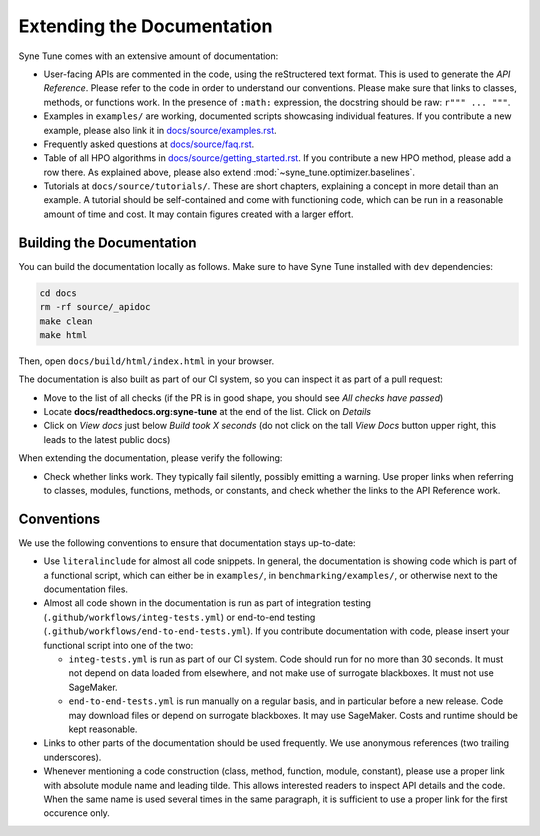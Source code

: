 Extending the Documentation
===========================

Syne Tune comes with an extensive amount of documentation:

* User-facing APIs are commented in the code, using the reStructered text format.
  This is used to generate the *API Reference*. Please refer to the code in
  order to understand our conventions. Please make sure that links to classes,
  methods, or functions work. In the presence of ``:math:`` expression, the
  docstring should be raw: ``r""" ... """``.
* Examples in ``examples/`` are working, documented scripts showcasing
  individual features. If you contribute a new example, please also link it
  in `docs/source/examples.rst <../../examples.html>`__.
* Frequently asked questions at
  `docs/source/faq.rst <../../faq.html>`__.
* Table of all HPO algorithms in
  `docs/source/getting_started.rst <../../getting_started.html#supported-hpo-methods>`__.
  If you contribute a new HPO method, please add a row there. As explained above,
  please also extend :mod:`~syne_tune.optimizer.baselines`.
* Tutorials at ``docs/source/tutorials/``. These are short chapters, explaining
  a concept in more detail than an example. A tutorial should be self-contained
  and come with functioning code, which can be run in a reasonable amount of
  time and cost. It may contain figures created with a larger effort.

Building the Documentation
--------------------------

You can build the documentation locally as follows. Make sure to have Syne
Tune installed with ``dev`` dependencies:

.. code-block:: bash

   cd docs
   rm -rf source/_apidoc
   make clean
   make html

Then, open ``docs/build/html/index.html`` in your browser.

The documentation is also built as part of our CI system, so you can inspect it
as part of a pull request:

* Move to the list of all checks (if the PR is in good shape, you should see
  *All checks have passed*)
* Locate **docs/readthedocs.org:syne-tune** at the end of the list. Click on
  *Details*
* Click on *View docs* just below *Build took X seconds* (do not click on the
  tall *View Docs* button upper right, this leads to the latest public docs)

When extending the documentation, please verify the following:

* Check whether links work. They typically fail silently, possibly emitting
  a warning. Use proper links when referring to classes, modules, functions,
  methods, or constants, and check whether the links to the API Reference
  work.

Conventions
-----------

We use the following conventions to ensure that documentation stays
up-to-date:

* Use ``literalinclude`` for almost all code snippets. In general, the
  documentation is showing code which is part of a functional script,
  which can either be in ``examples/``, in ``benchmarking/examples/``, or
  otherwise next to the documentation files.
* Almost all code shown in the documentation is run as part of
  integration testing (``.github/workflows/integ-tests.yml``) or
  end-to-end testing (``.github/workflows/end-to-end-tests.yml``). If you
  contribute documentation with code, please insert your functional script
  into one of the two:

  * ``integ-tests.yml`` is run as part of our CI system. Code should run
    for no more than 30 seconds. It must not depend on data loaded from
    elsewhere, and not make use of surrogate blackboxes. It must not
    use SageMaker.
  * ``end-to-end-tests.yml`` is run manually on a regular basis, and in
    particular before a new release. Code may download files or depend on
    surrogate blackboxes. It may use SageMaker. Costs and runtime should
    be kept reasonable.

* Links to other parts of the documentation should be used frequently. We
  use anonymous references (two trailing underscores).
* Whenever mentioning a code construction (class, method, function, module,
  constant), please use a proper link with absolute module name and leading
  tilde. This allows interested readers to inspect API details and the code.
  When the same name is used several times in the same paragraph, it is
  sufficient to use a proper link for the first occurence only.
